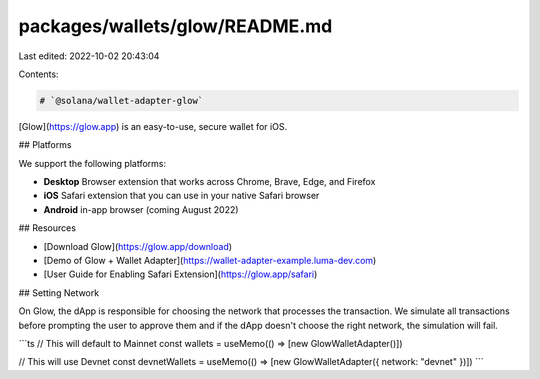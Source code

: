 packages/wallets/glow/README.md
===============================

Last edited: 2022-10-02 20:43:04

Contents:

.. code-block:: md

    # `@solana/wallet-adapter-glow`

[Glow](https://glow.app) is an easy-to-use, secure wallet for iOS.

## Platforms

We support the following platforms:

- **Desktop** Browser extension that works across Chrome, Brave, Edge, and Firefox
- **iOS** Safari extension that you can use in your native Safari browser
- **Android** in-app browser (coming August 2022)

## Resources

- [Download Glow](https://glow.app/download)
- [Demo of Glow + Wallet Adapter](https://wallet-adapter-example.luma-dev.com)
- [User Guide for Enabling Safari Extension](https://glow.app/safari)

## Setting Network

On Glow, the dApp is responsible for choosing the network that processes the transaction. We simulate all transactions
before prompting the user to approve them and if the dApp doesn't choose the right network, the simulation will fail.

```ts
// This will default to Mainnet
const wallets = useMemo(() => [new GlowWalletAdapter()])

// This will use Devnet
const devnetWallets = useMemo(() => [new GlowWalletAdapter({ network: "devnet" })])
```


